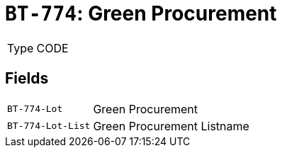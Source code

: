 = `BT-774`: Green Procurement
:navtitle: Business Terms

[horizontal]
Type:: CODE

== Fields
[horizontal]
  `BT-774-Lot`:: Green Procurement
  `BT-774-Lot-List`:: Green Procurement Listname
